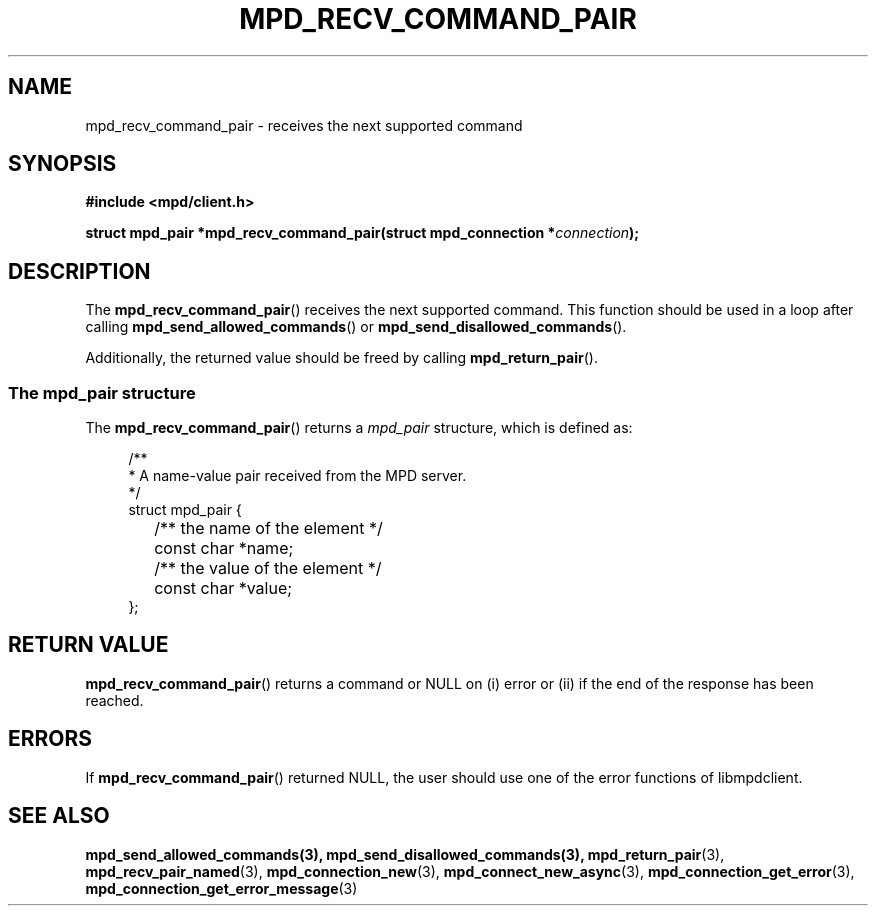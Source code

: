 .TH MPD_RECV_COMMAND_PAIR 3 2019
.SH NAME
mpd_recv_command_pair \- receives the next supported command
.SH SYNOPSIS
.nf
.B #include <mpd/client.h>
.PP
.BI "struct mpd_pair *mpd_recv_command_pair(struct mpd_connection *" connection );
.fi
.SH DESCRIPTION
The
.BR mpd_recv_command_pair ()
receives the next supported command. This function should be used in a loop
after calling
.BR mpd_send_allowed_commands ()
or
.BR mpd_send_disallowed_commands ().
.PP
Additionally, the returned value should be freed by calling
.BR mpd_return_pair ().
.SS The mpd_pair structure
The
.BR mpd_recv_command_pair ()
returns a
.I mpd_pair
structure, which is defined as:
.PP
.in +4n
.EX
/**
 * A name-value pair received from the MPD server.
 */
struct mpd_pair {
	/** the name of the element */
	const char *name;

	/** the value of the element */
	const char *value;
};
.EE
.in
.PP
.SH RETURN VALUE
.BR mpd_recv_command_pair ()
returns a command or NULL on (i) error or (ii) if the end of the response has
been reached.
.SH ERRORS
If 
.BR mpd_recv_command_pair ()
returned NULL, the user should use one of the error functions of libmpdclient.
.SH SEE ALSO
.BR mpd_send_allowed_commands(3),
.BR mpd_send_disallowed_commands(3),
.BR mpd_return_pair (3),
.BR mpd_recv_pair_named (3),
.BR mpd_connection_new (3),
.BR mpd_connect_new_async (3),
.BR mpd_connection_get_error (3),
.BR mpd_connection_get_error_message (3)
